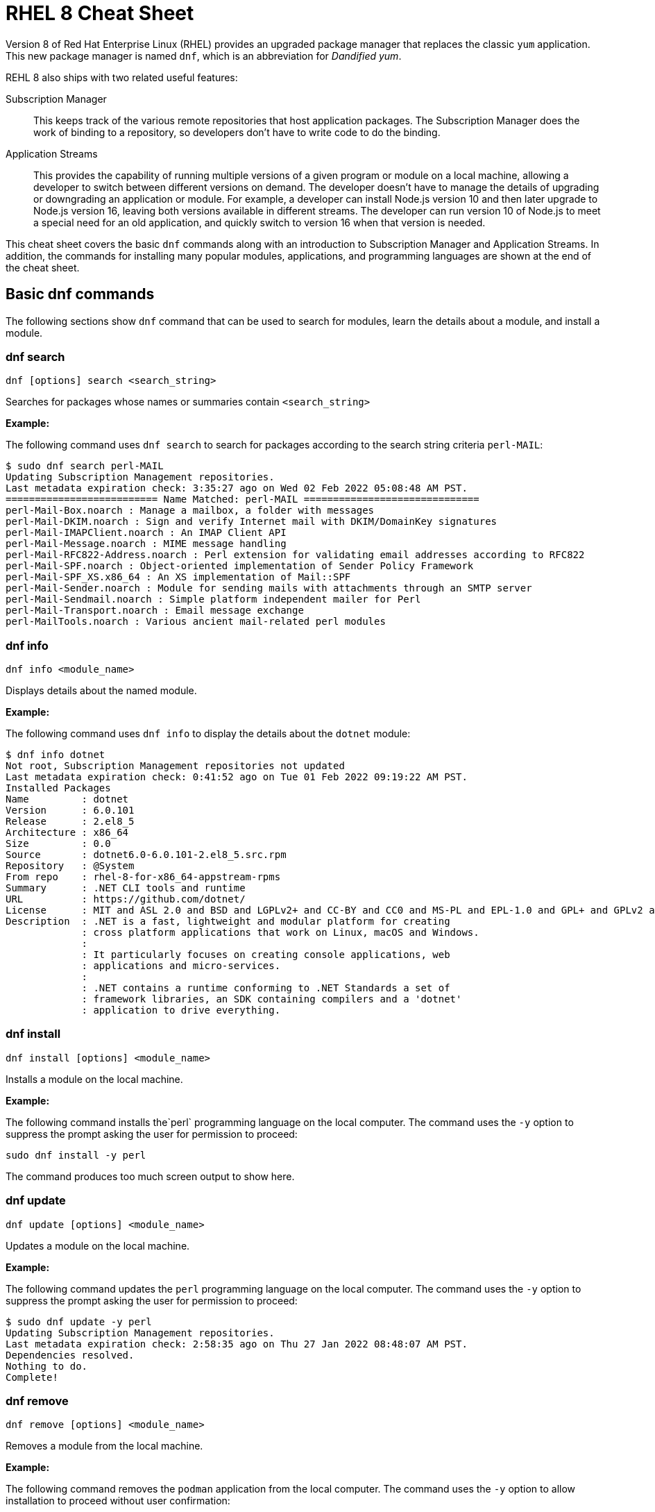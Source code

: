 = RHEL 8 Cheat Sheet
:experimental: true
:product-name:
:version: 1.0.0

Version 8 of Red Hat Enterprise Linux (RHEL) provides an upgraded package manager that replaces the classic `yum` application. This new package manager is named `dnf`, which is an abbreviation for _Dandified yum_.

REHL 8 also ships with two related useful features:

Subscription Manager::
This keeps track of the various remote repositories that host application packages. The Subscription Manager does the work of binding to a repository, so developers don't have to write code to do the binding.

Application Streams::
This provides the capability of running multiple versions of a given program or module on a local machine, allowing a developer to switch between different versions on demand. The developer doesn't have to manage the details of upgrading or downgrading an application or module. For example, a developer can install Node.js version 10 and then later upgrade to Node.js version 16, leaving both versions available in different streams. The developer can run version 10 of Node.js to meet a special need for an old application, and quickly switch to version 16 when that version is needed.

This cheat sheet covers the basic `dnf` commands along with an introduction to Subscription Manager and Application Streams. In addition, the commands for installing many popular modules, applications, and programming languages are shown at the end of the cheat sheet.

== Basic dnf commands

The following sections show `dnf` command that can be used to search for modules, learn the details about a module, and install a module.

=== dnf search

----
dnf [options] search <search_string>
----

Searches for packages whose names or summaries contain `<search_string>`

*Example:*

The following command uses `dnf search` to search for packages according to the search string criteria `perl-MAIL`:

----
$ sudo dnf search perl-MAIL
Updating Subscription Management repositories.
Last metadata expiration check: 3:35:27 ago on Wed 02 Feb 2022 05:08:48 AM PST.
========================== Name Matched: perl-MAIL ==============================
perl-Mail-Box.noarch : Manage a mailbox, a folder with messages
perl-Mail-DKIM.noarch : Sign and verify Internet mail with DKIM/DomainKey signatures
perl-Mail-IMAPClient.noarch : An IMAP Client API
perl-Mail-Message.noarch : MIME message handling
perl-Mail-RFC822-Address.noarch : Perl extension for validating email addresses according to RFC822
perl-Mail-SPF.noarch : Object-oriented implementation of Sender Policy Framework
perl-Mail-SPF_XS.x86_64 : An XS implementation of Mail::SPF
perl-Mail-Sender.noarch : Module for sending mails with attachments through an SMTP server
perl-Mail-Sendmail.noarch : Simple platform independent mailer for Perl
perl-Mail-Transport.noarch : Email message exchange
perl-MailTools.noarch : Various ancient mail-related perl modules
----

=== dnf info

----
dnf info <module_name>
----

Displays details about the named module.

*Example:*

The following command uses `dnf info` to display the details about the `dotnet`  module:

----
$ dnf info dotnet
Not root, Subscription Management repositories not updated
Last metadata expiration check: 0:41:52 ago on Tue 01 Feb 2022 09:19:22 AM PST.
Installed Packages
Name         : dotnet
Version      : 6.0.101
Release      : 2.el8_5
Architecture : x86_64
Size         : 0.0
Source       : dotnet6.0-6.0.101-2.el8_5.src.rpm
Repository   : @System
From repo    : rhel-8-for-x86_64-appstream-rpms
Summary      : .NET CLI tools and runtime
URL          : https://github.com/dotnet/
License      : MIT and ASL 2.0 and BSD and LGPLv2+ and CC-BY and CC0 and MS-PL and EPL-1.0 and GPL+ and GPLv2 and ISC and OFL and zlib
Description  : .NET is a fast, lightweight and modular platform for creating
             : cross platform applications that work on Linux, macOS and Windows.
             :
             : It particularly focuses on creating console applications, web
             : applications and micro-services.
             :
             : .NET contains a runtime conforming to .NET Standards a set of
             : framework libraries, an SDK containing compilers and a 'dotnet'
             : application to drive everything.
----

=== dnf install

----
dnf install [options] <module_name>
----

Installs a module on the local machine.

*Example:*

The following command installs the`perl` programming language on the local computer. The command uses the `-y` option to suppress the prompt asking the user for permission to proceed:

----
sudo dnf install -y perl
----

The command produces too much screen output to show here.

=== dnf update

----
dnf update [options] <module_name>
----

Updates a module on the local machine.

*Example:*

The following command updates the `perl` programming language on the local computer. The command uses the `-y` option to suppress the prompt asking the user for permission to proceed:

----
$ sudo dnf update -y perl
Updating Subscription Management repositories.
Last metadata expiration check: 2:58:35 ago on Thu 27 Jan 2022 08:48:07 AM PST.
Dependencies resolved.
Nothing to do.
Complete!
----

=== dnf remove

----
dnf remove [options] <module_name>
----

Removes a module from the local machine.

*Example:*

The following command removes the `podman` application from the local computer. The command uses the `-y` option to allow installation to proceed without user confirmation:

----
$ sudo dnf remove  -y podman
Updating Subscription Management repositories.
Dependencies resolved.
===================================================================================================================================
 Package                      Architecture   Version                                    Repository                           Size
===================================================================================================================================
Removing:
 podman                        x86_64        1:3.4.2-9.module+el8.5.0+13852+150547f7     @rhel-8-for-x86_64-appstream-rpms   48 M
Removing dependent packages:
 cockpit-podman                noarch        33-1.module+el8.5.0+12582+56d94c81          @AppStream                          438 k
Removing unused dependencies:
 conmon                        x86_64        2:2.0.29-1.module+el8.5.0+12582+56d94c81    @AppStream                          164 k
 podman-catatonit              x86_64        1:3.4.2-9.module+el8.5.0+13852+150547f7     @rhel-8-for-x86_64-appstream-rpms   764 k

Transaction Summary
===================================================================================================================================
Remove  4 Packages

Freed space: 50 M
Running transaction check
Transaction check succeeded.
Running transaction test
Transaction test succeeded.
Running transaction
  Preparing        :                                                                        1/1
  Running scriptlet: cockpit-podman-33-1.module+el8.5.0+12582+56d94c81.noarch               1/1
  Erasing          : cockpit-podman-33-1.module+el8.5.0+12582+56d94c81.noarch               1/4
  Erasing          : podman-1:3.4.2-9.module+el8.5.0+13852+150547f7.x86_64                  2/4
  Running scriptlet: podman-1:3.4.2-9.module+el8.5.0+13852+150547f7.x86_64                  2/4
  Erasing          : podman-catatonit-1:3.4.2-9.module+el8.5.0+13852+150547f7.x86_64        3/4
  Erasing          : conmon-2:2.0.29-1.module+el8.5.0+12582+56d94c81.x86_64                 4/4
  Running scriptlet: conmon-2:2.0.29-1.module+el8.5.0+12582+56d94c81.x86_64                 4/4
  Verifying        : cockpit-podman-33-1.module+el8.5.0+12582+56d94c81.noarch               1/4
  Verifying        : conmon-2:2.0.29-1.module+el8.5.0+12582+56d94c81.x86_64                 2/4
  Verifying        : podman-1:3.4.2-9.module+el8.5.0+13852+150547f7.x86_64                  3/4
  Verifying        : podman-catatonit-1:3.4.2-9.module+el8.5.0+13852+150547f7.x86_64        4/4
Installed products updated.

Removed:
  cockpit-podman-33-1.module+el8.5.0+12582+56d94c81.noarch conmon-2:2.0.29-1.module+el8.5.0+12582+56d94c81.x86_64
  podman-1:3.4.2-9.module+el8.5.0+13852+150547f7.x86_64  podman-catatonit-1:3.4.2-9.module+el8.5.0+13852+150547f7.x86_64

Complete!
----

=== dnf history

----
dnf [options] history <subcommand> <subcommand> ....
----

Shows or changes the actions taken by previous `dnf` commands executed on a system.

*Examples:*

The following command uses `dnf history` to report the most recent actions taken by the developer through `dnf`:

----
$ sudo dnf history
Updating Subscription Management repositories.
ID     | Command line                        | Date and time    | Action(s)      | Altered
-----------------------------------------------------------------------------------------
    14 | install dotnet                      | 2022-02-01 09:54 | Install        |   12
    13 | remove ant                          | 2022-02-01 09:37 | Removed        |    6
    12 | install ant                         | 2022-02-01 09:36 | Install        |    6
    11 | module install scala:2.10           | 2022-02-01 09:24 | Install        |   11
    10 | remove -y perl                      | 2022-01-27 11:47 | Removed        |  113
     9 | install perl                        | 2022-01-27 11:42 | Install        |  113
     8 | history undo last                   | 2022-01-26 09:23 | Removed        |   12
     7 | install dotnet                      | 2022-01-26 08:34 | Install        |   12
     6 | install ufw                         | 2022-01-24 09:15 | Install        |    1
     5 | install https://dl.fedoraproj...    | 2022-01-24 09:15 | Install        |    1
     4 | install traceroute                  | 2022-01-20 11:51 | Install        |    1
     3 | install iotop                       | 2022-01-19 09:57 | Install        |    1
     2 | -y install httpd mariadb-server     | 2022-01-14 10:04 | Install        |   19
     1 |
----

The following command uses `sudo dnf history undo last` to undo the most recent action, which in this case is the installation of the `dotnet` module. The example shows a portion of the screen output:

----
$ sudo dnf history undo last
Updating Subscription Management repositories.
Last metadata expiration check: 3:47:28 ago on Wed 02 Feb 2022 05:08:48 AM PST.
Dependencies resolved.
===========================================================================================================================
 Package                            Architecture       Version             Repository                          Size
===========================================================================================================================
Removing:
 dotnet                              x86_64        6.0.101-2.el8_5     @rhel-8-for-x86_64-appstream-rpms   0
Removing dependent packages:
 aspnetcore-runtime-6.0              x86_64        6.0.1-2.el8_5           @rhel-8-for-x86_64-appstream-rpms   21 M
 aspnetcore-targeting-pack-6.0       x86_64        6.0.1-2.el8_5           @rhel-8-for-x86_64-appstream-rpms   13 M
 dotnet-apphost-pack-6.0             x86_64        6.0.1-2.el8_5           @rhel-8-for-x86_64-appstream-rpms   11 M
 dotnet-host                         x86_64        6.0.1-2.el8_5           @rhel-8-for-x86_64-appstream-rpms   200 k
 dotnet-hostfxr-6.0                  x86_64        6.0.1-2.el8_5           @rhel-8-for-x86_64-appstream-rpms   345 k
 dotnet-runtime-6.0                  x86_64        6.0.1-2.el8_5           @rhel-8-for-x86_64-appstream-rpms   65 M
 dotnet-sdk-6.0                      x86_64        6.0.101-2.el8_5         @rhel-8-for-x86_64-appstream-rpms   268 M
 dotnet-targeting-pack-6.0           x86_64        6.0.1-2.el8_5           @rhel-8-for-x86_64-appstream-rpms   26 M
 dotnet-templates-6.0                x86_64        6.0.101-2.el8_5         @rhel-8-for-x86_64-appstream-rpms   6.2 M
 lttng-ust                           x86_64        2.8.1-11.el8            @rhel-8-for-x86_64-appstream-rpms   1.1 M
 netstandard-targeting-pack-2.1      x86_64        6.0.101-2.el8_5         @rhel-8-for-x86_64-appstream-rpms   18 M

Transaction Summary
===========================================================================================================================

Freed space: 430 M
Is this ok [y/N]:
.
.
.
----

=== dnf list

----
dnf list <subcommand> [options]
----

Lists modules on the system.

*Examples:*

The following command uses the `installed` subcommand to list installed modules. The result is piped to the `more` command, which shows the first 15 lines of output using the `-15` option:

----
$ sudo dnf list installed | more -15
Updating Subscription Management repositories.
Installed Packages
GConf2.x86_64                                      3.2.6-22.el8                                   @AppStream
ModemManager.x86_64                                1.10.8-4.el8                                   @anaconda
ModemManager-glib.x86_64                           1.10.8-4.el8                                   @anaconda
NetworkManager.x86_64                              1:1.32.10-4.el8                                @anaconda
NetworkManager-adsl.x86_64                         1:1.32.10-4.el8                                @anaconda
NetworkManager-bluetooth.x86_64                    1:1.32.10-4.el8                                @anaconda
NetworkManager-config-server.noarch                1:1.32.10-4.el8                                @anaconda
NetworkManager-libnm.x86_64                        1:1.32.10-4.el8                                @anaconda
NetworkManager-team.x86_64                         1:1.32.10-4.el8                                @anaconda
NetworkManager-tui.x86_64                          1:1.32.10-4.el8                                @anaconda
NetworkManager-wifi.x86_64                         1:1.32.10-4.el8                                @anaconda
NetworkManager-wwan.x86_64                         1:1.32.10-4.el8                                @anaconda
PackageKit.x86_64                                  1.1.12-6.el8                                   @AppStream
--More--
----

The following command uses the `all` subcommand to show all modules. The result is piped to the `more` command, which uses the `-15` option to show the first 15 lines of output:

----
$ sudo dnf list all | more -15
Updating Subscription Management repositories.
Last metadata expiration check: 4:00:42 ago on Wed 02 Feb 2022 05:08:48 AM PST.
Installed Packages
GConf2.x86_64                                3.2.6-22.el8                            @AppStream
ModemManager.x86_64                          1.10.8-4.el8                            @anaconda
ModemManager-glib.x86_64                     1.10.8-4.el8                            @anaconda
NetworkManager.x86_64                        1:1.32.10-4.el8                         @anaconda
NetworkManager-adsl.x86_64                   1:1.32.10-4.el8                         @anaconda
NetworkManager-bluetooth.x86_64              1:1.32.10-4.el8                         @anaconda
NetworkManager-config-server.noarch          1:1.32.10-4.el8                         @anaconda
NetworkManager-libnm.x86_64                  1:1.32.10-4.el8                         @anaconda
NetworkManager-team.x86_64                   1:1.32.10-4.el8                         @anaconda
NetworkManager-tui.x86_64                    1:1.32.10-4.el8                         @anaconda
NetworkManager-wifi.x86_64                   1:1.32.10-4.el8                         @anaconda
NetworkManager-wwan.x86_64                   1:1.32.10-4.el8                         @anaconda
--More--
----

=== dnf repolist

----
dnf repolist
----

Lists the remote package repositories registered on the local machines. Must be entered as root (superuser).

*Example:*

The following command uses `dnf repolist` to list the remote package repositories registered on the local machines:

----
$ sudo dnf repolist
Updating Subscription Management repositories.
repo id                                         repo name
epel                                            Extra Packages for Enterprise Linux 8 - x86_64
epel-modular                                    Extra Packages for Enterprise Linux Modular 8 - x86_64
rhel-8-for-x86_64-appstream-rpms                Red Hat Enterprise Linux 8 for x86_64 - AppStream (RPMs)
rhel-8-for-x86_64-baseos-rpms                   Red Hat Enterprise Linux 8 for x86_64 - BaseOS (RPMs)
----

== Working with Subscription Manager

The Subscription Manager is a client-side program that provides a command-line interface (CLI) to the RHEL Subscription Management service. The Subscription Manager coordinates access, monitoring, and getting information about RHEL applications and modules. The following sections describe the various commands available through the Subscription Manager command.

=== subscription-manager repos

Enables access to a remote package repository via the Subscription Manager.

*Examples:*

The following command uses the `repos` subcommand to list the various artifact repositories available via the Subscription Manager. The `repos` subcommand requires root access. The command prompts for the root password if it is not executed as root:

The following belows shows only a portion of the full output:

----
$ subscription-manager repos
You are attempting to run "subscription-manager" which requires administrative
privileges, but more information is needed in order to do so.
Authenticating as "root"
Password:
+----------------------------------------------------------+
    Available Repositories in /etc/yum.repos.d/redhat.repo
+----------------------------------------------------------+
Repo ID:   rhel-8-for-x86_64-sap-solutions-e4s-rpms
Repo Name: Red Hat Enterprise Linux 8 for x86_64 - SAP Solutions - Update Services for SAP Solutions (RPMs)
Repo URL:  https://cdn.redhat.com/content/e4s/rhel8/$releasever/x86_64/sap-solutions/os
Enabled:   0

Repo ID:   jpp-textonly-1-for-middleware-rpms
Repo Name: Red Hat JBoss Portal Text-Only Advisories
Repo URL:  https://cdn.redhat.com/content/dist/middleware/jpp/1.0/$basearch/os
Enabled:   0

Repo ID:   jb-datagrid-8.1-for-rhel-8-x86_64-source-rpms
Repo Name: Red Hat JBoss Data Grid 8.1 (RHEL 8) (Source RPMs)
Repo URL:  https://cdn.redhat.com/content/dist/layered/rhel8/x86_64/jdg/8.1/source/SRPMS
Enabled:   0

Repo ID:   jb-datagrid-8.1-for-rhel-8-x86_64-debug-rpms
Repo Name: Red Hat JBoss Data Grid 8.1 (RHEL 8) (Debug RPMs)
Repo URL:  https://cdn.redhat.com/content/dist/layered/rhel8/x86_64/jdg/8.1/debug
Enabled:   0
.
.
.
----

The following command enables access from the local computer to the repository `jb-datagrid-8.1-for-rhel-8-x86_64-source-rpms`:

----
$ subscription-manager repos --enable jb-datagrid-8.1-for-rhel-8-x86_64-source-rpms
You are attempting to run "subscription-manager" which requires administrative
privileges, but more information is needed in order to do so.
Authenticating as "root"
Password:
Repository 'jb-datagrid-8.1-for-rhel-8-x86_64-source-rpms' is enabled for this system.
----

The following command disables access from the local computer to the repository `jb-datagrid-8.1-for-rhel-8-x86_64-source-rpms`:

----
$ subscription-manager repos --disable jb-datagrid-8.1-for-rhel-8-x86_64-source-rpms
You are attempting to run "subscription-manager" which requires administrative
privileges, but more information is needed in order to do so.
Authenticating as "root"
Password:
Repository 'jb-datagrid-8.1-for-rhel-8-x86_64-source-rpms' is disabled for this system.
----

== Working with Application Streams

Red Hat Enterprise Linux 8 supports application streams. Application streaming is a type of on-demand software distribution allowing easy access to several versions of a particular application or module on a computer. Application streams allow the user to switch between versions of an application or module to meet the particular need at hand.

The base command for working with application streams is `dnf module`. Particular actions are executed using subcommands. The sections that follow show how to use the various subcommands associated with `dnf module`.

=== dnf module info

----
dnf module info [options] <module_name>:<version_number>
----

Displays the details about a module.

*Examples:*

The following command uses the `--profile` option to get a listing of all modules associated with the Redis database/message broker:

----
$ sudo dnf module info --profile redis
Updating Subscription Management repositories.
Last metadata expiration check: 4:22:55 ago on Tue 08 Feb 2022 05:00:14 AM PST.
Name   : redis:5:8000020190711140130:f8e95b4e:x86_64
common : redis

Name   : redis:5:8040020211011074037:522a0ee4:x86_64
common : redis

Name   : redis:5:820181217094919:9edba152:x86_64
common : redis

Name   : redis:6:8040020201124072123:9f9e2e7e:x86_64
common : redis

Name   : redis:6:8040020210512055424:522a0ee4:x86_64
common : redis

Name   : redis:6:8040020211011082941:522a0ee4:x86_64
common : redis
----

The following command uses `dnf module info` to get the details of the `Redis` module, version `redis:5:820181217094919:9edba152:x86_64`:

----
$ sudo dnf module info redis:5:820181217094919:9edba152:x86_64
Updating Subscription Management repositories.
Last metadata expiration check: 0:10:55 ago on Tue 08 Feb 2022 09:25:36 AM PST.
Name             : redis
Stream           : 5 [d][a]
Version          : 820181217094919
Context          : 9edba152
Architecture     : x86_64
Profiles         : common [d]
Default profiles : common
Repo             : rhel-8-for-x86_64-appstream-rpms
Summary          : Redis persistent key-value database
Description      : redis 5 module
Requires         : platform:[el8]
Artifacts        : redis-0:5.0.3-1.module+el8+2566+19ca22c8.x86_64
                 : redis-devel-0:5.0.3-1.module+el8+2566+19ca22c8.x86_64
                 : redis-doc-0:5.0.3-1.module+el8+2566+19ca22c8.noarch

Hint: [d]efault, [e]nabled, [x]disabled, [i]nstalled, [a]ctive
----

=== dnf module list

`dnf module [options] list <module_name>`

Reports the status of modules that are available from a remote Red Hat Enterprise Linux repository or downloaded to the local computer. The command is used with the following options to filter the list:

`--all`::
Lists all packages present on the system, in a repository, or both.

`--installed`::
Lists packages installed on the system..

`--available`::
Lists available packages..

`--obsoletes`::
Lists packages installed on the system that are deemed obsolete in any known repository..

Run the command as root to update the repository reference on the local machine.

*Example:*

The following command uses the `--installed` option to show the modules that are presently running on the local computer, and ensures they are up to date:

----
$ sudo dnf module list --installed
Updating Subscription Management repositories.
Last metadata expiration check: 1:46:30 ago on Wed 09 Feb 2022 08:06:21 AM PST.
Red Hat Enterprise Linux 8 for x86_64 - AppStream (RPMs)
Name         Stream      Profiles                                   Summary
nodejs       12 [e]      common [d] [i], development, minimal, s2i  Javascript runtime
redis        6 [e]       common [d] [i]                             Redis persistent key-value database

Hint: [d]efault, [e]nabled, [x]disabled, [i]nstalled

----

=== dnf module provides

----
dnf module provides <provide_spec>
----

Describes the repositories that provide a module according to the `<provide_spec>`. `<provide_spec>` can specify a module name, a module's filepath, or a particular version of a module.

*Example:*

The following command uses `dnf provides` to discover which repositories–local and remote–provide the `gzip` module:

----
$ sudo dnf provides /usr/bin/gzip
Updating Subscription Management repositories.
Last metadata expiration check: 3:20:01 ago on Wed 02 Feb 2022 05:08:48 AM PST.
gzip-1.9-4.el8.x86_64 : The GNU data compression program
Repo        : rhel-8-for-x86_64-baseos-rpms
Matched from:
Filename    : /usr/bin/gzip

gzip-1.9-9.el8.x86_64 : The GNU data compression program
Repo        : rhel-8-for-x86_64-baseos-rpms
Matched from:
Filename    : /usr/bin/gzip

gzip-1.9-12.el8.x86_64 : The GNU data compression program
Repo        : @System
Matched from:
Filename    : /usr/bin/gzip

gzip-1.9-12.el8.x86_64 : The GNU data compression program
Repo        : rhel-8-for-x86_64-baseos-rpms
Matched from:
Filename    : /usr/bin/gzip.
----

=== dnf module enable

----
dnf module [options] enable <module>:<stream>
----

Enables a particular stream of a module. Enabling a module provides system access to the repository packages in that module stream.

*Example:*

The following command enables stream 2.10 of the `scala` module:

----
$ sudo dnf module enable scala:2.10
Updating Subscription Management repositories.
Last metadata expiration check: 0:18:54 ago on Fri 28 Jan 2022 11:32:49 AM PST.
Dependencies resolved.
================================================================================================
 Package                                             Architecture  Version   Repository  Size
================================================================================================
Enabling module streams:
 scala                                                              2.10

Transaction Summary
================================================================================================

Is this ok [y/N]:
Complete!
----

=== dnf module remove

----
dnf module remove <module_name:stream>
----

Removes a module from the local computer.

*Example:*

The following command removes the `ant` module from the local computer:

----
$ sudo dnf module remove ant
Updating Subscription Management repositories.
Dependencies resolved.
==================================================================
 Package                            Architecture                Version                                Repository                               Size
==================================================================
Removing:
 ant                                noarch                       1.10.5-1.module+el8+2438+c99a8a1e      @rhel-8-for-x86_64-appstream-rpms       451 k
Removing unused dependencies:
 ant-lib                            noarch                       1.10.5-1.module+el8+2438+c99a8a1e      @rhel-8-for-x86_64-appstream-rpms       2.2 M
 java-1.8.0-openjdk                 x86_64                       1:1.8.0.322.b06-2.el8_5                @rhel-8-for-x86_64-appstream-rpms       841 k
 java-1.8.0-openjdk-devel           x86_64                       1:1.8.0.322.b06-2.el8_5                @rhel-8-for-x86_64-appstream-rpms       41 M
 ttmkfdir                           x86_64                       3.0.9-54.el8                           @rhel-8-for-x86_64-appstream-rpms       128 k
 xorg-x11-fonts-Type1               noarch                       7.5-19.el8                             @rhel-8-for-x86_64-appstream-rpms       863 k

Transaction Summary
==================================================================

Freed space: 45 M
Is this ok [y/N]: y
Running transaction check
Transaction check succeeded.
Running transaction test
Transaction test succeeded.
Running transaction
  Preparing        :                                                                                              1/1
  Erasing          : ant-1.10.5-1.module+el8+2438+c99a8a1e.noarch                                                 1/6
  Erasing          : java-1.8.0-openjdk-devel-1:1.8.0.322.b06-2.el8_5.x86_64                                      2/6
  Running scriptlet: java-1.8.0-openjdk-devel-1:1.8.0.322.b06-2.el8_5.x86_64                                      2/6
  Erasing          : ant-lib-1.10.5-1.module+el8+2438+c99a8a1e.noarch                                             3/6
  Erasing          : java-1.8.0-openjdk-1:1.8.0.322.b06-2.el8_5.x86_64                                            4/6
  Running scriptlet: java-1.8.0-openjdk-1:1.8.0.322.b06-2.el8_5.x86_64                                            4/6
  Erasing          : xorg-x11-fonts-Type1-7.5-19.el8.noarch                                                       5/6
  Running scriptlet: xorg-x11-fonts-Type1-7.5-19.el8.noarch                                                       5/6
  Erasing          : ttmkfdir-3.0.9-54.el8.x86_64                                                                 6/6
  Running scriptlet: ttmkfdir-3.0.9-54.el8.x86_64                                                                 6/6
  Verifying        : ant-1.10.5-1.module+el8+2438+c99a8a1e.noarch                                                 1/6
  Verifying        : ant-lib-1.10.5-1.module+el8+2438+c99a8a1e.noarch                                             2/6
  Verifying        : java-1.8.0-openjdk-1:1.8.0.322.b06-2.el8_5.x86_64                                            3/6
  Verifying        : java-1.8.0-openjdk-devel-1:1.8.0.322.b06-2.el8_5.x86_64                                      4/6
  Verifying        : ttmkfdir-3.0.9-54.el8.x86_64                                                                 5/6
  Verifying        : xorg-x11-fonts-Type1-7.5-19.el8.noarch                                                       6/6
Installed products updated.

Removed:
  ant-1.10.5-1.module+el8+2438+c99a8a1e.noarch     ant-lib-1.10.5-1.module+el8+2438+c99a8a1e.noarch     java-1.8.0-openjdk-1:1.8.0.322.b06-2.el8_5.x86_64
  java-1.8.0-openjdk-devel-1:1.8.0.322.b06-2.el8_5.x86_64     ttmkfdir-3.0.9-54.el8.x86_64   xorg-x11-fonts-Type1-7.5-19.el8.noarch

Complete!
----

=== dnf module disable

----
dnf module disable <module_name:stream>
----

Disables a particular stream of a module. Disabling a module removes the previously enabled access to the repository packages in that module stream.

*Example:*

The following command disables stream `2.10` of the `scala` module:

----
$ sudo dnf module disable  scala:2.10
Updating Subscription Management repositories.
Last metadata expiration check: 0:18:31 ago on Tue 01 Feb 2022 09:09:19 AM PST.
Only module name is required. Ignoring unneeded information in argument: 'scala:2.10'
Dependencies resolved.
=====================================================================================
 Package                      Architecture        Version    Repository   Size
=====================================================================================
Disabling module profiles:
 scala/common
Disabling modules:
 scala

Transaction Summary
======================================================================================
Is this ok [y/N]: y
Complete!
----

=== dnf module switch-to

----

sudo dnf module [options] switch-to <module>:<stream>
----

Switches the current installed module to the one defined by `<module>:<stream>`. If the version is newer than the one presently installed, the switch is deemed `Upgraded`. If the version is older than the one presently installed, the switch is deemed `Downgraded`.

*Example:*

The following command switches the installed version of Node.js to version 16. The command uses the `-y` option to allow installation to proceed without user confirmation. The result displays portions of the start of the switch-to process and the end of the process:

----
$ sudo dnf module switch-to nodejs:16 -y
Updating Subscription Management repositories.
Last metadata expiration check: 2:14:26 ago on Wed 09 Feb 2022 08:06:21 AM PST.
Dependencies resolved.
========================================================================================================================================================
 Package                     Architecture        Version                                                 Repository                           Size
========================================================================================================================================================
Upgrading:
 nodejs                      x86_64               1:16.13.1-3.module+el8.5.0+13548+45d748af              rhel-8-for-x86_64-appstream-rpms      12 M
 nodejs-docs                 noarch               1:16.13.1-3.module+el8.5.0+13548+45d748af              rhel-8-for-x86_64-appstream-rpms     8.7 M
 nodejs-full-i18n            x86_64               1:16.13.1-3.module+el8.5.0+13548+45d748af              rhel-8-for-x86_64-appstream-rpms     7.6 M
 npm                         x86_64               1:8.1.2-1.16.13.1.3.module+el8.5.0+13548+45d748af      rhel-8-for-x86_64-appstream-rpms     1.9 M
Switching module streams:
 nodejs     10 -> 16
.
.
.
Installed products updated.

Upgraded:
  nodejs-1:16.13.1-3.module+el8.5.0+13548+45d748af.x86_64  nodejs-docs-1:16.13.1-3.module+el8.5.0+13548+45d748af.noarch   nodejs-full-i18n-1:16.13.1-3.module+el8.5.0+13548+45d748af.x86_64
  npm-1:8.1.2-1.16.13.1.3.module+el8.5.0+13548+45d748af.x86_64

Complete!
----

=== dnf module reset

----
dnf module reset [options] <module_name>
----

Instead of using `dnf module switch-to`, you can use  `dnf module reset` along with `dnf module install` to install an alternative module version on the local computer.

*Example:*

The following uses `dnf module reset` along with `dnf module install` to install the module `nodjs:16` over an existing, older version of Node.js. The results show the before and after calls to `node --version`. Also, the result is shown in abbreviated portions in order to economize on displaying screen output:

----
$ node --version
v10.24.0

$ sudo dnf module reset nodejs -y
.
.
.
Disabling module profiles:
 nodejs/common
Resetting modules:
 nodejs

Transaction Summary
==================================

Complete!

$ sudo dnf module install nodejs:16 -y
Updating Subscription Management repositories.
Last metadata expiration check: 2:34:13 ago on Wed 09 Feb 2022 08:06:21 AM PST.
.
.
.
Installed products updated.

Upgraded:
  nodejs-1:16.13.1-3.module+el8.5.0+13548+45d748af.x86_64                   nodejs-docs-1:16.13.1-3.module+el8.5.0+13548+45d748af.noarch              nodejs-full-i18n-1:16.13.1-3.module+el8.5.0+13548+45d748af.x86_64
  npm-1:8.1.2-1.16.13.1.3.module+el8.5.0+13548+45d748af.x86_64

Complete!

$ node --version
v16.13.1
----

== Module installation commands

----
sudo dnf install [options] <package_name>
----

Installs an application or package on the local system. Must be entered as root.

The following command installs the Ant build tool. The `--nodocs` option installs the package without its documentation:

----
sudo dnf install --nodocs ant
----

The following command installs `buildah`, which is used to create container images for Red Hat Enterprise Linux. The command also installs the `podman` container manager. The `--best` option installs the best versions of the packages, not necessarily the most recent versions:

----
sudo dnf install --best buildah podman
----

The following command installs the `llvm-toolset` package, which includes the LLVM compiler infrastructure framework, the Clang compiler for the C and C++ languages, the LLDB debugger, and related tools for code analysis:

----
sudo dnf install llvm-toolset
----

The following command installs a group of packages associated with tools typically used by programmers and software developers. The packages include Python, Perl, `gcc`, and `make`, to name a few:

----
sudo dnf group install "Development Tools"
----

The following command installs the Go programming language along with associated tools and libraries:

----
sudo dnf install go-toolset
----

The following command installs the Apache HTTP web server:

----
sudo dnf install httpd
----

The following command installs the nginx web server;

----
sudo dnf install nginx
----

The following command installs the MariaDB database server:

----
sudo dnf install mariadb
----

The following command installs the MySQL database server:

----
sudo dnf install mysql
----

The following command installs the Postgres database server:

----
sudo dnf install postgresql
----

The following command installs the Postgres database server using the `<module>:<stream>` syntax:

----
sudo dnf module install postgresql:9.6
----

The following command installs the Apache Maven framework for programming and managing Java applications:

----
sudo dnf install maven
----

The following command installs the Node.js programming environment:

----
sudo dnf install nodejs
----

The following command installs version 11 of the Java Development Kit:

----
sudo dnf install java-11-openjdk-devel
----

The following command installs version 8 of the Java Development Kit:

----
sudo dnf install java-1.8.0-openjdk-devel
----

The following command installs the Perl programming language and associated tools and libraries:

----
sudo dnf install perl
----

The following command installs the PHP programming language and associated tools and libraries:

----
sudo dnf install php
----

The following command installs the Python 2 programming language and associated tools and libraries:

----
sudo dnf install python2
----

The following command installs the Python 3 programming language and associated tools and libraries:

----
sudo dnf install python3
----

The following command installs the Redis database and message broker:

----
sudo dnf install redis
----

The following command installs the Ruby programming language and associated tools and libraries:

----
sudo dnf install ruby
----

The following command installs the Rust programming language and associated tools and libraries:

----
sudo dnf install rust-toolset
----

The following command installs the Scala programming language and associated tools and libraries:

----
sudo dnf install scala
----

The following command installs the SWIG interface compiler, which connects programs written in C and C++ with scripting languages such as Perl, Python, Ruby, and Tcl:

----
sudo dnf install swig
----

The following command installs the SystemTap tool, which allows users to study and monitor the activities of the operating system (particularly, the kernel) in fine detail:

----
sudo dnf install systemtap
----

The following command installs the Valgrind tool for debugging and profiling Linux programs:

----
sudo dnf install valgrind
----

The following command installs the Varnish web application accelerator, which can also be used as a caching HTTP reverse proxy:

----
sudo dnf install varnish
----
